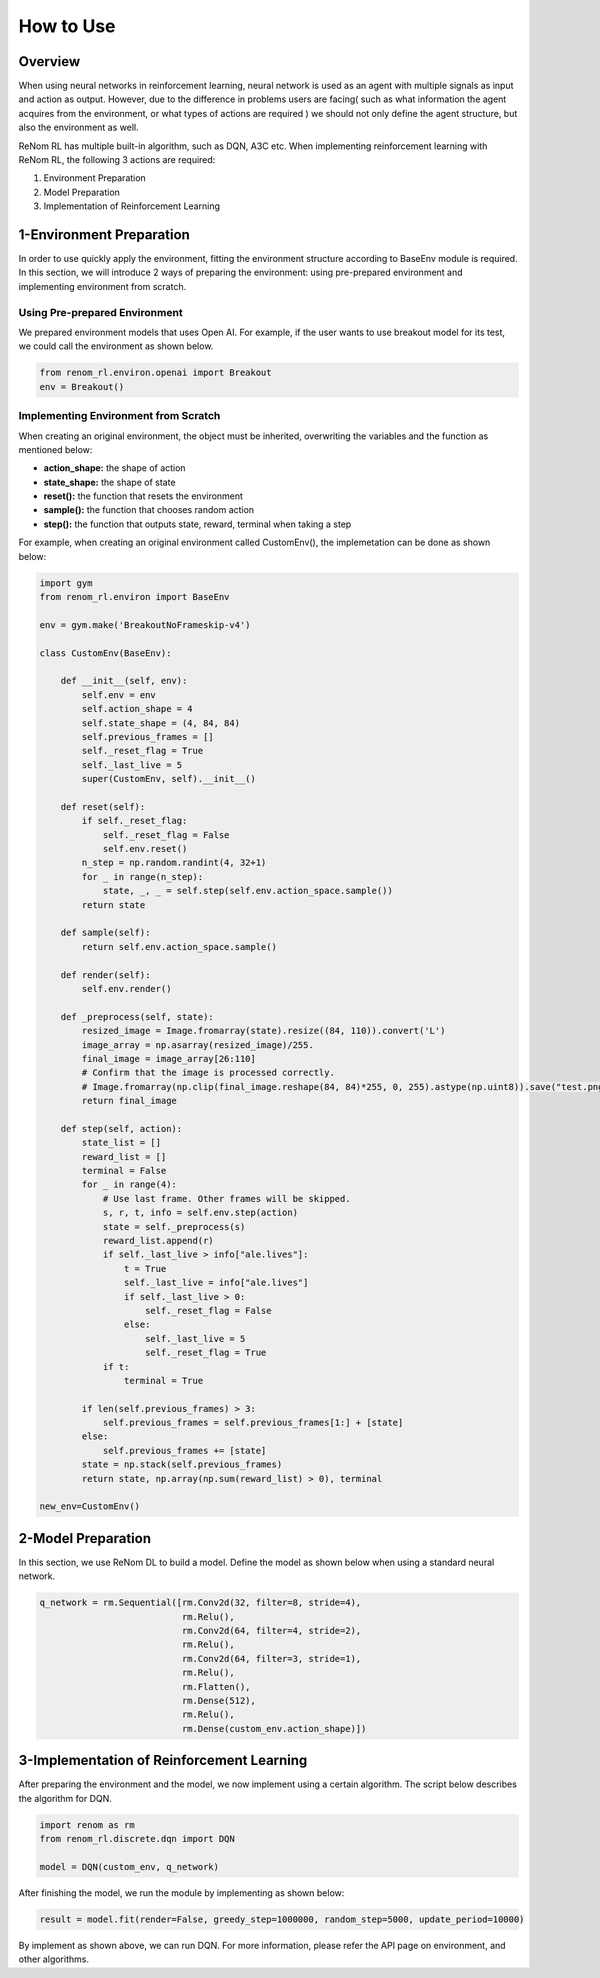 How to Use
==========

Overview
-----------------

When using neural networks in reinforcement learning, neural network is used as an agent with multiple signals as input and action as output. However, due to the difference in problems users are facing( such as what information the agent acquires from the environment, or what types of actions are required ) we should not only define the agent structure, but also the environment as well.

ReNom RL has multiple built-in algorithm, such as DQN, A3C etc. When implementing reinforcement learning with ReNom RL, the following 3 actions are required:

1. Environment Preparation
2. Model Preparation
3. Implementation of Reinforcement Learning

1-Environment Preparation
-----------------

In order to use quickly apply the environment, fitting the environment structure according to BaseEnv module is required. In this section, we will introduce 2 ways of preparing the environment: using pre-prepared environment and implementing environment from scratch.

Using Pre-prepared Environment
~~~~~~~~~~~~~~~~~~

We prepared environment models that uses Open AI. For example, if the user wants to use breakout model for its test, we could call the environment as shown below.

.. code-block:: python

    from renom_rl.environ.openai import Breakout
    env = Breakout()

Implementing Environment from Scratch
~~~~~~~~~~~~~~~~~~

When creating an original environment, the object must be inherited, overwriting the variables and the function as mentioned below:

* **action_shape:** the shape of action
* **state_shape:** the shape of state
* **reset():** the function that resets the environment
* **sample():** the function that chooses random action
* **step():** the function that outputs state, reward, terminal when taking a step

For example, when creating an original environment called CustomEnv(), the implemetation can be done as shown below:

.. code-block:: python

    import gym
    from renom_rl.environ import BaseEnv

    env = gym.make('BreakoutNoFrameskip-v4')

    class CustomEnv(BaseEnv):

        def __init__(self, env):
            self.env = env
            self.action_shape = 4
            self.state_shape = (4, 84, 84)
            self.previous_frames = []
            self._reset_flag = True
            self._last_live = 5
            super(CustomEnv, self).__init__()

        def reset(self):
            if self._reset_flag:
                self._reset_flag = False
                self.env.reset()
            n_step = np.random.randint(4, 32+1)
            for _ in range(n_step):
                state, _, _ = self.step(self.env.action_space.sample())
            return state

        def sample(self):
            return self.env.action_space.sample()

        def render(self):
            self.env.render()

        def _preprocess(self, state):
            resized_image = Image.fromarray(state).resize((84, 110)).convert('L')
            image_array = np.asarray(resized_image)/255.
            final_image = image_array[26:110]
            # Confirm that the image is processed correctly.
            # Image.fromarray(np.clip(final_image.reshape(84, 84)*255, 0, 255).astype(np.uint8)).save("test.png")
            return final_image

        def step(self, action):
            state_list = []
            reward_list = []
            terminal = False
            for _ in range(4):
                # Use last frame. Other frames will be skipped.
                s, r, t, info = self.env.step(action)
                state = self._preprocess(s)
                reward_list.append(r)
                if self._last_live > info["ale.lives"]:
                    t = True
                    self._last_live = info["ale.lives"]
                    if self._last_live > 0:
                        self._reset_flag = False
                    else:
                        self._last_live = 5
                        self._reset_flag = True
                if t:
                    terminal = True

            if len(self.previous_frames) > 3:
                self.previous_frames = self.previous_frames[1:] + [state]
            else:
                self.previous_frames += [state]
            state = np.stack(self.previous_frames)
            return state, np.array(np.sum(reward_list) > 0), terminal

    new_env=CustomEnv()


2-Model Preparation
-----------------

In this section, we use ReNom DL to build a model. Define the model as shown below when using a standard neural network.

.. code-block:: python

    q_network = rm.Sequential([rm.Conv2d(32, filter=8, stride=4),
                               rm.Relu(),
                               rm.Conv2d(64, filter=4, stride=2),
                               rm.Relu(),
                               rm.Conv2d(64, filter=3, stride=1),
                               rm.Relu(),
                               rm.Flatten(),
                               rm.Dense(512),
                               rm.Relu(),
                               rm.Dense(custom_env.action_shape)])

3-Implementation of Reinforcement Learning
-----------------

After preparing the environment and the model, we now implement using a certain algorithm. The script below describes the algorithm for DQN.

.. code-block:: python

    import renom as rm
    from renom_rl.discrete.dqn import DQN

    model = DQN(custom_env, q_network)

After finishing the model, we run the module by implementing as shown below:

.. code-block:: python

    result = model.fit(render=False, greedy_step=1000000, random_step=5000, update_period=10000)

By implement as shown above, we can run DQN. For more information, please refer the API page on environment, and other algorithms.
